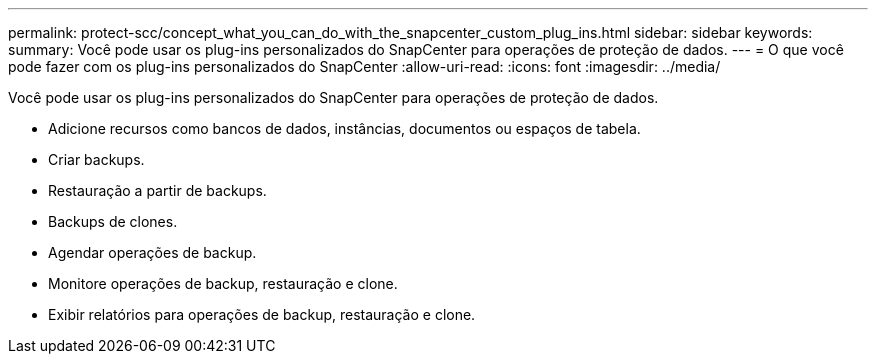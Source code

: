 ---
permalink: protect-scc/concept_what_you_can_do_with_the_snapcenter_custom_plug_ins.html 
sidebar: sidebar 
keywords:  
summary: Você pode usar os plug-ins personalizados do SnapCenter para operações de proteção de dados. 
---
= O que você pode fazer com os plug-ins personalizados do SnapCenter
:allow-uri-read: 
:icons: font
:imagesdir: ../media/


[role="lead"]
Você pode usar os plug-ins personalizados do SnapCenter para operações de proteção de dados.

* Adicione recursos como bancos de dados, instâncias, documentos ou espaços de tabela.
* Criar backups.
* Restauração a partir de backups.
* Backups de clones.
* Agendar operações de backup.
* Monitore operações de backup, restauração e clone.
* Exibir relatórios para operações de backup, restauração e clone.

